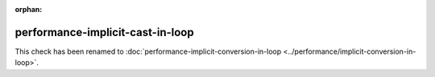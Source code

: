 :orphan:

.. title:: clang-tidy - performance-implicit-cast-in-loop
.. meta::
   :http-equiv=refresh: 5;URL=../performance/implicit-conversion-in-loop.html

performance-implicit-cast-in-loop
=================================

This check has been renamed to :doc:`performance-implicit-conversion-in-loop
<../performance/implicit-conversion-in-loop>`.

